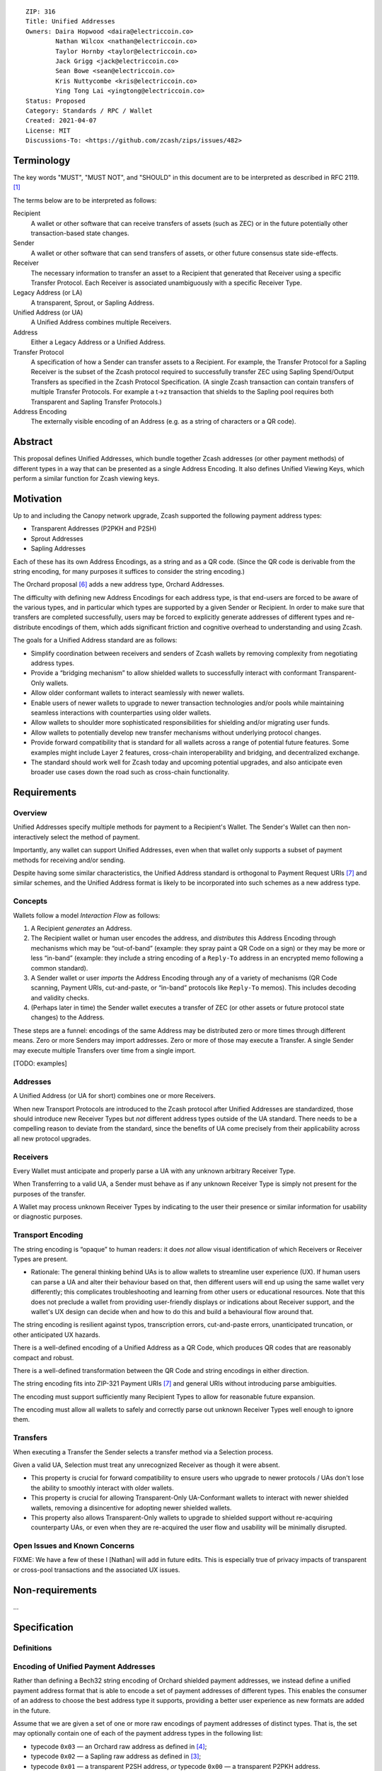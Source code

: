 ::

  ZIP: 316
  Title: Unified Addresses
  Owners: Daira Hopwood <daira@electriccoin.co>
          Nathan Wilcox <nathan@electriccoin.co>
          Taylor Hornby <taylor@electriccoin.co>
          Jack Grigg <jack@electriccoin.co>
          Sean Bowe <sean@electriccoin.co>
          Kris Nuttycombe <kris@electriccoin.co>
          Ying Tong Lai <yingtong@electriccoin.co>
  Status: Proposed
  Category: Standards / RPC / Wallet
  Created: 2021-04-07
  License: MIT
  Discussions-To: <https://github.com/zcash/zips/issues/482>


Terminology
===========

The key words "MUST", "MUST NOT", and "SHOULD" in this document are to
be interpreted as described in RFC 2119. [#RFC2119]_

The terms below are to be interpreted as follows:

Recipient
  A wallet or other software that can receive transfers of assets (such
  as ZEC) or in the future potentially other transaction-based state changes.
Sender
  A wallet or other software that can send transfers of assets, or other
  future consensus state side-effects.
Receiver
  The necessary information to transfer an asset to a Recipient that generated
  that Receiver using a specific Transfer Protocol. Each Receiver is associated
  unambiguously with a specific Receiver Type.
Legacy Address (or LA)
  A transparent, Sprout, or Sapling Address.
Unified Address (or UA)
  A Unified Address combines multiple Receivers.
Address
  Either a Legacy Address or a Unified Address.
Transfer Protocol
  A specification of how a Sender can transfer assets to a Recipient.
  For example, the Transfer Protocol for a Sapling Receiver is the subset
  of the Zcash protocol required to successfully transfer ZEC using Sapling
  Spend/Output Transfers as specified in the Zcash Protocol Specification.
  (A single Zcash transaction can contain transfers of multiple
  Transfer Protocols. For example a t→z transaction that shields to the
  Sapling pool requires both Transparent and Sapling Transfer Protocols.)
Address Encoding
  The externally visible encoding of an Address (e.g. as a string of
  characters or a QR code).


Abstract
========

This proposal defines Unified Addresses, which bundle together Zcash addresses
(or other payment methods) of different types in a way that can be presented as
a single Address Encoding. It also defines Unified Viewing Keys, which perform
a similar function for Zcash viewing keys.


Motivation
==========

Up to and including the Canopy network upgrade, Zcash supported the following
payment address types:

* Transparent Addresses (P2PKH and P2SH)
* Sprout Addresses
* Sapling Addresses

Each of these has its own Address Encodings, as a string and as a QR code.
(Since the QR code is derivable from the string encoding, for many purposes
it suffices to consider the string encoding.)

The Orchard proposal [#zip-0224]_ adds a new address type, Orchard Addresses.

The difficulty with defining new Address Encodings for each address type, is
that end-users are forced to be aware of the various types, and in particular
which types are supported by a given Sender or Recipient. In order to make
sure that transfers are completed successfully, users may be forced to
explicitly generate addresses of different types and re-distribute encodings
of them, which adds significant friction and cognitive overhead to
understanding and using Zcash.

The goals for a Unified Address standard are as follows:

- Simplify coordination between receivers and senders of Zcash wallets by
  removing complexity from negotiating address types.
- Provide a “bridging mechanism” to allow shielded wallets to successfully
  interact with conformant Transparent-Only wallets.
- Allow older conformant wallets to interact seamlessly with newer wallets.
- Enable users of newer wallets to upgrade to newer transaction technologies
  and/or pools while maintaining seamless interactions with counterparties
  using older wallets.
- Allow wallets to shoulder more sophisticated responsibilities for shielding
  and/or migrating user funds.
- Allow wallets to potentially develop new transfer mechanisms without
  underlying protocol changes.
- Provide forward compatibility that is standard for all wallets across a
  range of potential future features. Some examples might include Layer 2
  features, cross-chain interoperability and bridging, and decentralized
  exchange.
- The standard should work well for Zcash today and upcoming potential
  upgrades, and also anticipate even broader use cases down the road such
  as cross-chain functionality.


Requirements
============

Overview
--------

Unified Addresses specify multiple methods for payment to a Recipient's Wallet.
The Sender's Wallet can then non-interactively select the method of payment.

Importantly, any wallet can support Unified Addresses, even when that wallet
only supports a subset of payment methods for receiving and/or sending.

Despite having some similar characteristics, the Unified Address standard is
orthogonal to Payment Request URIs [#zip-0321]_ and similar schemes, and the
Unified Address format is likely to be incorporated into such schemes as a new
address type.

Concepts
--------

Wallets follow a model *Interaction Flow* as follows:

1. A Recipient *generates* an Address.
2. The Recipient wallet or human user encodes the address, and
   *distributes* this Address Encoding through mechanisms which may be
   “out-of-band” (example: they spray paint a QR Code on a sign) or
   they may be more or less “in-band” (example: they include a string
   encoding of a ``Reply-To`` address in an encrypted memo following a
   common standard).
3. A Sender wallet or user *imports* the Address Encoding through any of
   a variety of mechanisms (QR Code scanning, Payment URIs, cut-and-paste,
   or “in-band” protocols like ``Reply-To`` memos). This includes decoding
   and validity checks.
4. (Perhaps later in time) the Sender wallet executes a transfer of ZEC
   (or other assets or future protocol state changes) to the Address.

These steps are a funnel: encodings of the same Address may be distributed
zero or more times through different means. Zero or more Senders may import
addresses. Zero or more of those may execute a Transfer. A single Sender may
execute multiple Transfers over time from a single import.

[TODO: examples]

Addresses
---------

A Unified Address (or UA for short) combines one or more Receivers.

When new Transport Protocols are introduced to the Zcash protocol after
Unified Addresses are standardized, those should introduce new Receiver Types
but *not* different address types outside of the UA standard. There needs
to be a compelling reason to deviate from the standard, since the benefits
of UA come precisely from their applicability across all new protocol
upgrades.

Receivers
---------

Every Wallet must anticipate and properly parse a UA with any unknown
arbitrary Receiver Type.

When Transferring to a valid UA, a Sender must behave as if any unknown
Receiver Type is simply not present for the purposes of the transfer.

A Wallet may process unknown Receiver Types by indicating to the user
their presence or similar information for usability or diagnostic purposes.

Transport Encoding
------------------

The string encoding is “opaque” to human readers: it does *not* allow
visual identification of which Receivers or Receiver Types are present.

- Rationale: The general thinking behind UAs is to allow wallets to
  streamline user experience (UX). If human users can parse a UA and
  alter their behaviour based on that, then different users will end up
  using the same wallet very differently; this complicates troubleshooting
  and learning from other users or educational resources. Note that this
  does not preclude a wallet from providing user-friendly displays or
  indications about Receiver support, and the wallet's UX design can
  decide when and how to do this and build a behavioural flow around that.

The string encoding is resilient against typos, transcription errors,
cut-and-paste errors, unanticipated truncation, or other anticipated
UX hazards.

There is a well-defined encoding of a Unified Address as a QR Code,
which produces QR codes that are reasonably compact and robust.

There is a well-defined transformation between the QR Code and string
encodings in either direction.

The string encoding fits into ZIP-321 Payment URIs [#zip-0321]_ and
general URIs without introducing parse ambiguities.

The encoding must support sufficiently many Recipient Types to allow
for reasonable future expansion.

The encoding must allow all wallets to safely and correctly parse out
unknown Receiver Types well enough to ignore them.

Transfers
---------

When executing a Transfer the Sender selects a transfer method via a
Selection process.

Given a valid UA, Selection must treat any unrecognized Receiver as
though it were absent.

- This property is crucial for forward compatibility to ensure users
  who upgrade to newer protocols / UAs don't lose the ability to smoothly
  interact with older wallets.

- This property is crucial for allowing Transparent-Only UA-Conformant
  wallets to interact with newer shielded wallets, removing a
  disincentive for adopting newer shielded wallets.

- This property also allows Transparent-Only wallets to upgrade to
  shielded support without re-acquiring counterparty UAs, or even when
  they are re-acquired the user flow and usability will be minimally
  disrupted.

Open Issues and Known Concerns
------------------------------

FIXME: We have a few of these I [Nathan] will add in future edits.
This is especially true of privacy impacts of transparent or cross-pool
transactions and the associated UX issues.


Non-requirements
================

...


Specification
=============

Definitions
-----------



Encoding of Unified Payment Addresses
-------------------------------------

Rather than defining a Bech32 string encoding of Orchard shielded
payment addresses, we instead define a unified payment address format
that is able to encode a set of payment addresses of different types.
This enables the consumer of an address to choose the best address
type it supports, providing a better user experience as new formats
are added in the future.

Assume that we are given a set of one or more raw encodings of
payment addresses of distinct types. That is, the set may optionally
contain one of each of the payment address types in the following
list:

* typecode :math:`\mathtt{0x03}` — an Orchard raw address as defined
  in [#protocol-orchardpaymentaddrencoding]_;

* typecode :math:`\mathtt{0x02}` — a Sapling raw address as defined
  in [#protocol-saplingpaymentaddrencoding]_;

* typecode :math:`\mathtt{0x01}` — a transparent P2SH address, *or*
  typecode :math:`\mathtt{0x00}` — a transparent P2PKH address.

A unified payment address MUST contain at least one shielded payment
address (typecodes :math:`\geq \mathtt{0x02}`).

The intended semantics is that the consumer of a unified payment
address SHOULD take the “best” address type that it supports from
the set, i.e. the first in the above list. For example, if the
unified payment address includes an Orchard address, and the consumer
supports sending funds to Orchard addresses, and no more recent
address format has been defined at the time of use, then the Orchard
address SHOULD be used.

The raw encoding of a unified payment address is a concatenation of
:math:`(\mathtt{typecode}, \mathtt{length}, \mathtt{addr})` encodings
of the consituent addresses:

* :math:`\mathtt{typecode} : \mathtt{byte}` — the typecode from the
  above list;

* :math:`\mathtt{length} : \mathtt{byte}` — the length in bytes of
  :math:`\mathtt{addr}`;

* :math:`\mathtt{addr} : \mathtt{byte[length]}` —
  the raw encoding of a shielded payment address, or the :math:`160`-bit
  script hash of a P2SH address [#P2SH]_, or the :math:`160`-bit
  validating key hash of a P2PKH address [#P2PKH]_.

The result of the concatenation is then encoded with Bech32m
[#bip-0350]_, ignoring any length restrictions. This is chosen over
Bech32 in order to better handle variable-length inputs.

For unified payment addresses on Mainnet, the Human-Readable Part (as
defined in [#bip-0350]_) is “``u``”. For unified payment addresses
on Testnet, the Human-Readable Part is “``utest``”.

Notes:

* The :math:`\mathtt{length}` field is always encoded as a single
  byte, *not* as a :math:`\mathtt{compactSize}`.

* For transparent addresses, the :math:`\mathtt{addr}` field does not
  include the first two bytes of a raw encoding.

* There is intentionally no typecode defined for a Sprout shielded
  payment address. Since it is no longer possible (since activation
  of ZIP 211 in the Canopy network upgrade [#zip-0211]_) to send
  funds into the Sprout chain value pool, this would not be generally
  useful.

* Consumers MUST ignore constituent addresses with typecodes they do
  not recognize.

* Consumers MUST reject unified payment addresses in which the same
  typecode appears more than once, or that include both P2SH and
  P2PKH transparent addresses, or that contain only a transparent
  address.

* Producers SHOULD order the constituent addresses in the same order
  as the list of address types above. However, consumers MUST NOT
  assume this ordering, and it does not affect which address should
  be used by a consumer.

* There MUST NOT be additional bytes at the end of the encoding that
  cannot be interpreted as specified above.


Address hardening
-----------------

Security goal (**near second preimage resistance**):

* An adversary is given :math:`q` Unified Addresses, generated honestly.
* The attack goal is to produce a “partially colliding” valid Unified
  Address that:

  a) has a string encoding matching that of *one of* the input
     addresses on some subset of characters (for concreteness, consider
     the first :math:`n` and last :math:`m` characters, up to some bound
     on :math:`n+m`);
  b) is controlled by the adversary (for concreteness, the adversary
     knows *at least one* of the private keys of the constituent
     addresses).

Security goal (**nonmalleability**):

In this variant, part b) above is replaced by the meaning of the new
address being “usefully” different than the address it is based on, even
though the adversary does not know any of the private keys. For example,
if it were possible to delete a shielded constituent address from a UA
leaving only a transparent address, that would be a significant malleability
attack.

Discussion
''''''''''

There is a generic brute force attack against near second preimage
resistance. The adversary generates UAs at random with known keys, until
one has an encoding that partially collides with one of the :math:`q` target
addresses. It may be possible to improve on this attack by making use of
properties of checksums, etc.

The generic attack puts an upper bound on the achievable security: if it
takes work :math:`w` to produce and verify a UA, and the size of the character
set is :math:`c`, then the generic attack costs :math:`\sim \frac{w \cdot
c^{n+m}}{q}`.

Proposed solution
'''''''''''''''''

We use an unkeyed 4-round Feistel construction to approximate a random
permutation. (As explained below, 3 rounds would not be sufficient.)

Let :math:`H_i` be a hash personalized by :math:`i`, with maximum output
length :math:`\ell_H` bytes. Let :math:`G_i` be a XOF (a hash function with
extendable output length) based on :math:`H`, personalized by :math:`i`.

Given input :math:`M` of length :math:`\ell_M` bytes such that
:math:`22 \leq \ell_M \leq 16448`, define :math:`\mathsf{F4Jumble}(M)`
by:

* let :math:`\ell_L = \mathsf{min}(\ell_H, \mathsf{floor}(\ell_M/2))`
* let :math:`\ell_R = \ell_M - \ell_L`
* split :math:`M` into :math:`a` of length :math:`\ell_L` and :math:`b` of length :math:`\ell_R`
* let :math:`x = b \oplus G_0(a)`
* let :math:`y = a \oplus H_0(x)`
* let :math:`d = x \oplus G_1(y)`
* let :math:`c = y \oplus H_1(d)`
* return :math:`c \,||\, d`.
   
The first argument to BLAKE2b below is the personalization.

We instantiate :math:`H_i(u)` by
:math:`\mathsf{BLAKE2b‐}(8\ell_L)(“\mathtt{UA\_F4Jumble\_H\_}” \,||\,`
:math:`[i, 0], u)`.

We instantiate :math:`G_i(u)` as the first :math:`\ell_R` bytes of the
concatenation of
:math:`[\mathsf{BLAKE2b‐}512(“\mathtt{UA\_F4Jumble\_G\_}” \,||\,`
:math:`[i, j], u) \text{ for } j \text{ from } 0 \text{ up to}`
:math:`\mathsf{ceiling}(\ell_R/\ell_H)-1]`.

.. figure:: zip-0316-f4.png
    :align: center
    :figclass: align-center

    Diagram of 4-round unkeyed Feistel construction

(In practice the lengths :math:`\ell_L` and :math:`\ell_R` will be roughly
the same until :math:`\ell_M` is larger than :math:`128` bytes.)

Usage for Unified Addresses
'''''''''''''''''''''''''''

The producer of a unified address applies :math:`\mathsf{F4Jumble}` to the
encoding of the sequence of (typecode, length, addr) before encoding it
with Bech32m.

The consumer rejects any Bech32m-decoded byte sequence that is less than
22 bytes; otherwise it applies :math:`\mathsf{F4Jumble}^{-1}` before
parsing the result. (22 bytes is the minimum size of a valid encoded
address sequence, corresponding to just a transparent address.)

Heuristic analysis
''''''''''''''''''

A 3-round unkeyed Feistel, as shown, is not sufficient:

.. figure:: zip-0316-f3.png
    :align: center
    :figclass: align-center

    Diagram of 3-round unkeyed Feistel construction

Suppose that an adversary has a target input/output pair
:math:`(a \,||\, b, c \,||\, d)`, and that the input to :math:`G_0` is
:math:`x`. By fixing :math:`x`, we can obtain another pair
:math:`((a \oplus t) \,||\, b', (c \oplus t) \,||\, d')` such that
:math:`a \oplus t` is close to :math:`a` and :math:`c \oplus t` is close
to :math:`c`.
(:math:`b'` and :math:`d'` will not be close to :math:`b` and :math:`d`,
but that isn't necessarily required for a valid attack.)

A 4-round Feistel thwarts this and similar attacks. Defining :math:`x` and
:math:`y` as the intermediate values in the first diagram above:

* if :math:`(x', y')` are fixed to the same values as :math:`(x, y)`, then
  :math:`(a', b', c', d') = (a, b, c, d)`;

* if :math:`x' = x` but :math:`y' \neq y`, then the adversary is able to
  introduce a controlled :math:`\oplus`-difference
  :math:`a \oplus a' = y \oplus y'`, but the other three pieces
  :math:`(b, c, d)` are all randomized, which is sufficient;

* if :math:`y' = y` but :math:`x' \neq x`, then the adversary is able to
  introduce a controlled :math:`\oplus`-difference
  :math:`d \oplus d' = x \oplus x'`, but the other three pieces
  :math:`(a, b, c)` are all randomized, which is sufficient;

* if :math:`x' \neq x` and :math:`y' \neq y`, all four pieces are
  randomized.

Note that the size of each piece is at least 11 bytes. TODO: analyze
whether this is sufficient when using 4 rounds.

It would be possible to make an attack more expensive by making the work
done by an address producer more expensive. (This wouldn't necessarily
have to increase the work done by the consumer.) However, given that
addresses may need to be produced on constrained computing platforms, I
did not think that would be beneficial overall.

Efficiency
''''''''''

The cost is dominated by 4 BLAKE2b compressions for :math:`\ell_M \leq 128`
bytes. A UA containing a transparent address, a Sapling address, and an
Orchard address, would have :math:`\ell_M = 112` bytes. The restriction
to a single address with a given typecode (and at most one transparent
address) means that  this is also the maximum length as of NU5 activation.

For longer UAs (when other typecodes are added), the cost increases to 6
BLAKE2b compressions for :math:`128 < \ell_M \leq 192`, and 10 BLAKE2b
compressions for :math:`192 < \ell_M \leq 256`, for example. The maximum
cost for which the algorithm is defined would be 768 BLAKE2b compressions
at :math:`\ell_M = 16448` bytes. We will almost certainly never add enough
typecodes to reach that, and we might want to define a smaller limit.

The memory usage, for a memory-optimized implementation, is roughly
:math:`\ell_M` bytes plus the size of a BLAKE2b hash state.

Dependencies
''''''''''''

BLAKE2b, with personalization and variable output length, is the only
external dependency. TODO: would it be useful to remove the requirement
for variable output length?

Related work
''''''''''''

[Eliminating Random Permutation Oracles in the Even–Mansour Cipher](https://www.iacr.org/cryptodb/data/paper.php?pubkey=218)

* This paper argues that a 4-round unkeyed Feistel is sufficient to
  replace a random permutation in the Even–Mansour cipher construction.

[On the Round Security of Symmetric-Key Cryptographic Primitives](https://www.iacr.org/archive/crypto2000/18800377/18800377.pdf)

LIONESS: https://www.cl.cam.ac.uk/~rja14/Papers/bear-lion.pdf

* LIONESS is a similarly structured 4-round unbalanced Feistel cipher.

Open questions
--------------


Reference implementation
========================


Acknowledgements
================

The authors would like to thank Benjamin Winston, Zooko Wilcox, Francisco Gindre,
Marshall Gaucher, Jospeh Van Geffen, Brad Miller, Deirdre Connolly, and Teor for
discussions on the subject of Unified Addresses.


References
==========

.. [#RFC2119] `RFC 2119: Key words for use in RFCs to Indicate Requirement Levels <https://www.rfc-editor.org/rfc/rfc2119.html>`_
.. [#protocol-nu5] `Zcash Protocol Specification, Version 2020.1.22 or later [NU5 proposal] <protocol/nu5.pdf>`_
.. [#protocol-saplingpaymentaddrencoding] `Zcash Protocol Specification, Version 2020.1.22 [NU5 proposal]. Section 5.6.3.1: Sapling Payment Addresses <protocol/nu5.pdf#saplingpaymentaddrencoding>`_
.. [#protocol-orchardpaymentaddrencoding] `Zcash Protocol Specification, Version 2020.1.22 [NU5 proposal]. Section 5.6.4.2: Orchard Raw Payment Addresses <protocol/nu5.pdf#orchardpaymentaddrencoding>`_
.. [#zip-0211] `ZIP 211: Disabling Addition of New Value to the Sprout Chain Value Pool <zip-0211.rst>`_
.. [#zip-0224] `ZIP 224: Orchard Shielded Protocol <zip-0224.rst>`_
.. [#zip-0321] `ZIP 321: Payment Request URIs <zip-0321.rst>`_
.. [#bip-0350] `BIP 350: Bech32m format for v1+ witness addresses <https://github.com/bitcoin/bips/blob/master/bip-0350.mediawiki>`_
.. [#P2PKH] `Transactions: P2PKH Script Validation — Bitcoin Developer Guide <https://developer.bitcoin.org/devguide/transactions.html#p2pkh-script-validation>`_
.. [#P2SH] `Transactions: P2SH Scripts — Bitcoin Developer Guide <https://developer.bitcoin.org/devguide/transactions.html#pay-to-script-hash-p2sh>`_
